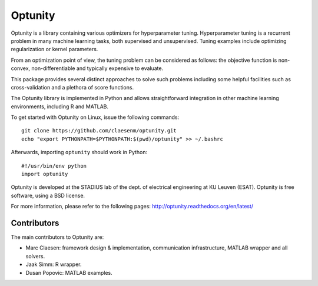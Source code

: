===========
Optunity
===========

.. image:: https://travis-ci.org/claesenm/optunity.svg?branch=master
    :target: https://travis-ci.org/claesenm/optunity

Optunity is a library containing various optimizers for hyperparameter tuning.
Hyperparameter tuning is a recurrent problem in many machine learning tasks,
both supervised and unsupervised. Tuning examples include optimizing 
regularization or kernel parameters.

From an optimization point of view, the tuning problem can be considered as 
follows: the objective function is non-convex, non-differentiable and 
typically expensive to evaluate.

This package provides several distinct approaches to solve such problems including 
some helpful facilities such as cross-validation and a plethora of score functions.

The Optunity library is implemented in Python and allows straightforward
integration in other machine learning environments, including R and MATLAB.

To get started with Optunity on Linux, issue the following commands::

    git clone https://github.com/claesenm/optunity.git
    echo "export PYTHONPATH=$PYTHONPATH:$(pwd)/optunity" >> ~/.bashrc

Afterwards, importing ``optunity`` should work in Python::

    #!/usr/bin/env python
    import optunity

Optunity is developed at the STADIUS lab of the dept. of electrical engineering
at KU Leuven (ESAT). Optunity is free software, using a BSD license.

For more information, please refer to the following pages:
http://optunity.readthedocs.org/en/latest/

Contributors
============

The main contributors to Optunity are:

* Marc Claesen: framework design & implementation, communication infrastructure,
  MATLAB wrapper and all solvers.

* Jaak Simm: R wrapper.

* Dusan Popovic: MATLAB examples.
